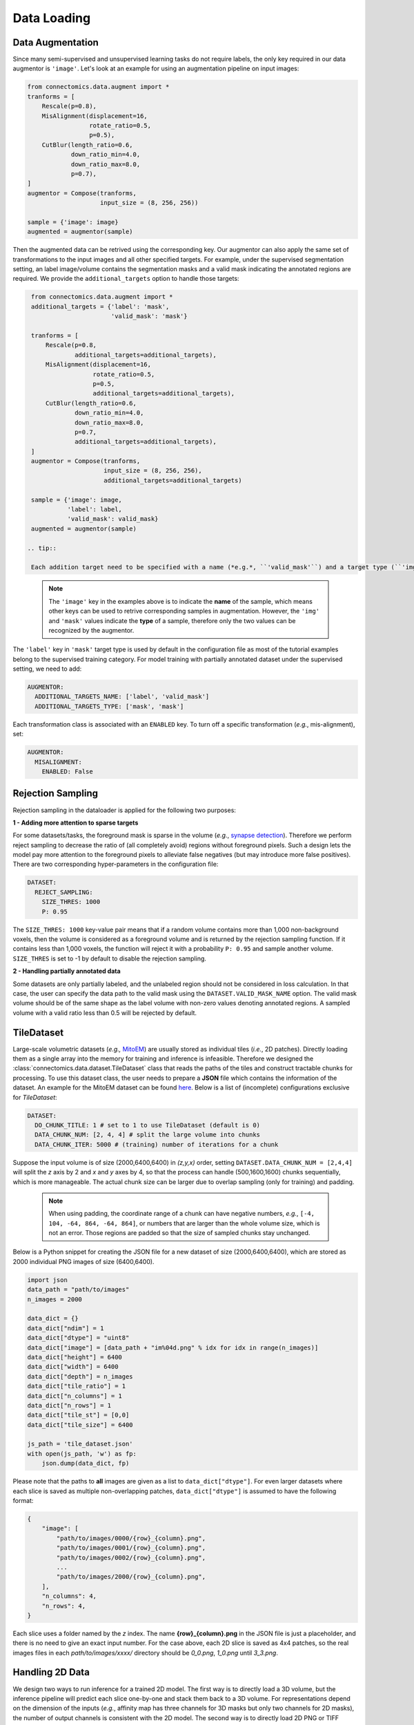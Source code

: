 Data Loading
==============

Data Augmentation
------------------

Since many semi-supervised and unsupervised learning tasks do not require labels, the only key required in our 
data augmentor is ``'image'``. Let's look at an example for using an augmentation pipeline on input images:

.. code-block:: python

    from connectomics.data.augment import *
    tranforms = [
        Rescale(p=0.8),
        MisAlignment(displacement=16, 
                     rotate_ratio=0.5, 
                     p=0.5),
        CutBlur(length_ratio=0.6,
                down_ratio_min=4.0,
                down_ratio_max=8.0,
                p=0.7),
    ]
    augmentor = Compose(tranforms,
                        input_size = (8, 256, 256))
    
    sample = {'image': image}
    augmented = augmentor(sample)

Then the augmented data can be retrived using the corresponding key. Our augmentor can also apply the same set 
of transformations to the input images and all other specified targets. For example, under the supervised
segmentation setting, an label image/volume contains the segmentation masks and a valid mask indicating the
annotated regions are required. We provide the ``additional_targets`` option to handle those targets:

.. code-block:: python

    from connectomics.data.augment import *
    additional_targets = {'label': 'mask', 
                          'valid_mask': 'mask'}

    tranforms = [
        Rescale(p=0.8,
                additional_targets=additional_targets),
        MisAlignment(displacement=16, 
                     rotate_ratio=0.5, 
                     p=0.5,
                     additional_targets=additional_targets),
        CutBlur(length_ratio=0.6,
                down_ratio_min=4.0,
                down_ratio_max=8.0,
                p=0.7,
                additional_targets=additional_targets),
    ]
    augmentor = Compose(tranforms,
                        input_size = (8, 256, 256),
                        additional_targets=additional_targets)
    
    sample = {'image': image, 
              'label': label,
              'valid_mask': valid_mask}
    augmented = augmentor(sample)

   .. tip::

    Each addition target need to be specified with a name (*e.g.*, ``'valid_mask'``) and a target type (``'img'`` or ``'mask'``). Some augmentations are only applied to ``'img'``, and augmentations for both ``'img'`` and ``'mask'`` will use different interpolation modes for them.

..

   .. note::

    The ``'image'`` key in the examples above is to indicate the **name** of the sample, which means other keys can be used to retrive corresponding samples in augmentation. However, the ``'img'`` and ``'mask'`` values indicate the **type** of a sample, therefore only the two values can be recognized by the augmentor.

The ``'label'`` key in ``'mask'`` target type is used by default in the configuration file as most of the tutorial examples belong to the supervised 
training category. For model training with partially annotated dataset under the supervised setting, we need to add:

.. code-block:: yaml

    AUGMENTOR:
      ADDITIONAL_TARGETS_NAME: ['label', 'valid_mask']
      ADDITIONAL_TARGETS_TYPE: ['mask', 'mask']

Each transformation class is associated with an ``ENABLED`` key. To turn off a specific transformation (*e.g.*, mis-alignment), set:

.. code-block:: yaml

    AUGMENTOR:
      MISALIGNMENT: 
        ENABLED: False

Rejection Sampling
-------------------

Rejection sampling in the dataloader is applied for the following two purposes:

**1 - Adding more attention to sparse targets**

For some datasets/tasks, the foreground mask is sparse in the volume (*e.g.*, `synapse detection <../tutorials/synapse.html>`_). 
Therefore we perform reject sampling to decrease the ratio of (all completely avoid) regions without foreground pixels. 
Such a design lets the model pay more attention to the foreground pixels to alleviate false negatives (but may introduce
more false positives). There are two corresponding hyper-parameters in the configuration file:

.. code-block:: yaml

    DATASET:
      REJECT_SAMPLING:
        SIZE_THRES: 1000
        P: 0.95

The ``SIZE_THRES: 1000`` key-value pair means that if a random volume contains more than 1,000 non-background voxels, then
the volume is considered as a foreground volume and is returned by the rejection sampling function. If it contains less
than 1,000 voxels, the function will reject it with a probability ``P: 0.95`` and sample another volume. ``SIZE_THRES`` is
set to -1 by default to disable the rejection sampling.

**2 - Handling partially annotated data**

Some datasets are only partially labeled, and the unlabeled region should not be considered in loss calculation. In that case,
the user can specify the data path to the valid mask using the ``DATASET.VALID_MASK_NAME`` option. The valid mask volume should
be of the same shape as the label volume with non-zero values denoting annotated regions. A sampled volume with a valid ratio
less than 0.5 will be rejected by default.


TileDataset
------------

Large-scale volumetric datasets (*e.g.,* `MitoEM <https://mitoem.grand-challenge.org>`_) are usually stored as individual 
tiles (*i.e.*, 2D patches). Directly loading them as a single array into the memory for training and inference is infeasible. 
Therefore we designed the :class:`connectomics.data.dataset.TileDataset` class that reads the paths of the tiles and 
construct tractable chunks for processing. To use this dataset class, the user needs to prepare a **JSON** file which contains
the information of the dataset. An example for the MitoEM dataset can be 
found `here <https://raw.githubusercontent.com/zudi-lin/pytorch_connectomics/master/configs/MitoEM/im_train.json>`_.
Below is a list of (incomplete) configurations exclusive for *TileDataset*:

.. code-block:: yaml

    DATASET:
      DO_CHUNK_TITLE: 1 # set to 1 to use TileDataset (default is 0)
      DATA_CHUNK_NUM: [2, 4, 4] # split the large volume into chunks
      DATA_CHUNK_ITER: 5000 # (training) number of iterations for a chunk

Suppose the input volume is of size (2000,6400,6400) in `(z,y,x)` order, setting ``DATASET.DATA_CHUNK_NUM = [2,4,4]`` will
split the `z` axis by 2 and `x` and `y` axes by 4, so that the process can handle (500,1600,1600) chunks sequentially, which 
is more manageable. The actual chunk size can be larger due to overlap sampling (only for training) and padding.

    .. note::

        When using padding, the coordinate range of a chunk can have negative numbers, *e.g.*, ``[-4, 104, -64, 864, -64, 864]``, or numbers that are larger than the whole volume size, which is not an error. Those regions are padded so that the size of sampled chunks stay unchanged.

Below is a Python snippet for creating the JSON file for a new dataset of size (2000,6400,6400), which are stored as 
2000 individual PNG images of size (6400,6400).

.. code-block:: python

    import json
    data_path = "path/to/images"
    n_images = 2000

    data_dict = {}
    data_dict["ndim"] = 1
    data_dict["dtype"] = "uint8"
    data_dict["image"] = [data_path + "im%04d.png" % idx for idx in range(n_images)]
    data_dict["height"] = 6400
    data_dict["width"] = 6400
    data_dict["depth"] = n_images
    data_dict["tile_ratio"] = 1
    data_dict["n_columns"] = 1
    data_dict["n_rows"] = 1
    data_dict["tile_st"] = [0,0]
    data_dict["tile_size"] = 6400

    js_path = 'tile_dataset.json'
    with open(js_path, 'w') as fp:
        json.dump(data_dict, fp)

Please note that the paths to **all** images are given as a list to ``data_dict["dtype"]``. For even larger datasets where
each slice is saved as multiple non-overlapping patches, ``data_dict["dtype"]`` is assumed to have the following format:

.. code-block:: json

    {
        "image": [
            "path/to/images/0000/{row}_{column}.png",
            "path/to/images/0001/{row}_{column}.png",
            "path/to/images/0002/{row}_{column}.png",
            ...
            "path/to/images/2000/{row}_{column}.png",
        ],
        "n_columns": 4,
        "n_rows": 4,
    }

Each slice uses a folder named by the *z* index. The name **{row}_{column}.png** in the JSON file is just a placeholder, 
and there is no need to give an exact input number. For the case above, each 2D slice is saved as 4x4 patches, so the real
images files in each *path/to/images/xxxx/* directory should be *0_0.png*, *1_0.png* until *3_3.png*.

Handling 2D Data
------------------

We design two ways to run inference for a trained 2D model. The first way is to directly load a 3D volume, but the inference
pipeline will predict each slice one-by-one and stack them back to a 3D volume. For representations depend on the dimension of
the inputs (*e.g.*, affinity map has three channels for 3D masks but only two channels for 2D masks), the number of output
channels is consistent with the 2D model. The second way is to directly load 2D PNG or TIFF images. Below are the configurations
for streaming 2D inputs at inference time:

.. code-block:: yaml

    DATASET:
      DO_2D: True # use 2d models
      LOAD_2D: True # load 2d images
    INFERENCE:
      IMAGE_NAME: datasets/test_path.txt
      IS_ABSOLUTE_PATH: True
      DO_SINGLY: True

Please note that the `test_path.txt` should be a list of absolute paths like the example below to avoid ambiguity:

.. code-block::

    /data/test/slice_0001.png
    /data/test/slice_0002.png
    /data/test/slice_0003.png
    ...
    /data/test/slice_0004.png

Additionally, ``INFERENCE.DO_SINGLY = True`` will let the pipeline process and save each input image separately, to
avoid loading all files into memory at the same time. The useful Linux command to get the absolute paths of all PNG
images in a folder is:

.. code-block:: console

    ls -d $(pwd -P)/*.png > path.txt
